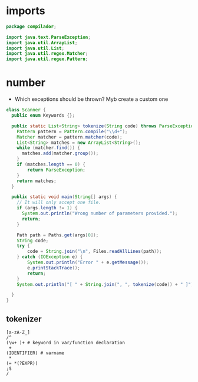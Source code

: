 #+property: header-args :tangle Scanner.java :comments link

* imports
#+begin_src java :noweb-ref imports
package compilador;

import java.text.ParseException;
import java.util.ArrayList;
import java.util.List;
import java.util.regex.Matcher;
import java.util.regex.Pattern;
#+end_src

* number
- Which exceptions should be thrown? Myb create a custom one
#+begin_src java :noweb-ref Arithmetic
class Scanner {
  public enum Keywords {};

  public static List<String> tokenize(String code) throws ParseException {
    Pattern pattern = Pattern.compile("\\d+");
    Matcher matcher = pattern.matcher(code);
    List<String> matches = new ArrayList<String>();
    while (matcher.find()) {
      matches.add(matcher.group());
    }
    if (matches.length == 0) {
        return ParseException;
    }
    return matches;
  }

  public static void main(String[] args) {
    // It will only accept one file.
    if (args.length != 1) {
      System.out.println("Wrong number of parameters provided.");
      return;
    }

    Path path = Paths.get(args[0]);
    String code;
    try {
        code = String.join("\n", Files.readAllLines(path));
    } catch (IOException e) {
        System.out.println("Error " + e.getMessage());
        e.printStackTrace();
        return;
    }
    System.out.println("[ " + String.join(", ", tokenize(code)) + " ]");

  }
}
#+end_src

** tokenizer
#+begin_src
[a-zA-Z_]
/^
(\w+ )+ # keyword in var/function declaration
 +
(IDENTIFIER) # varname
 *
(= *(?EXPR))
;$
/
#+end_src

